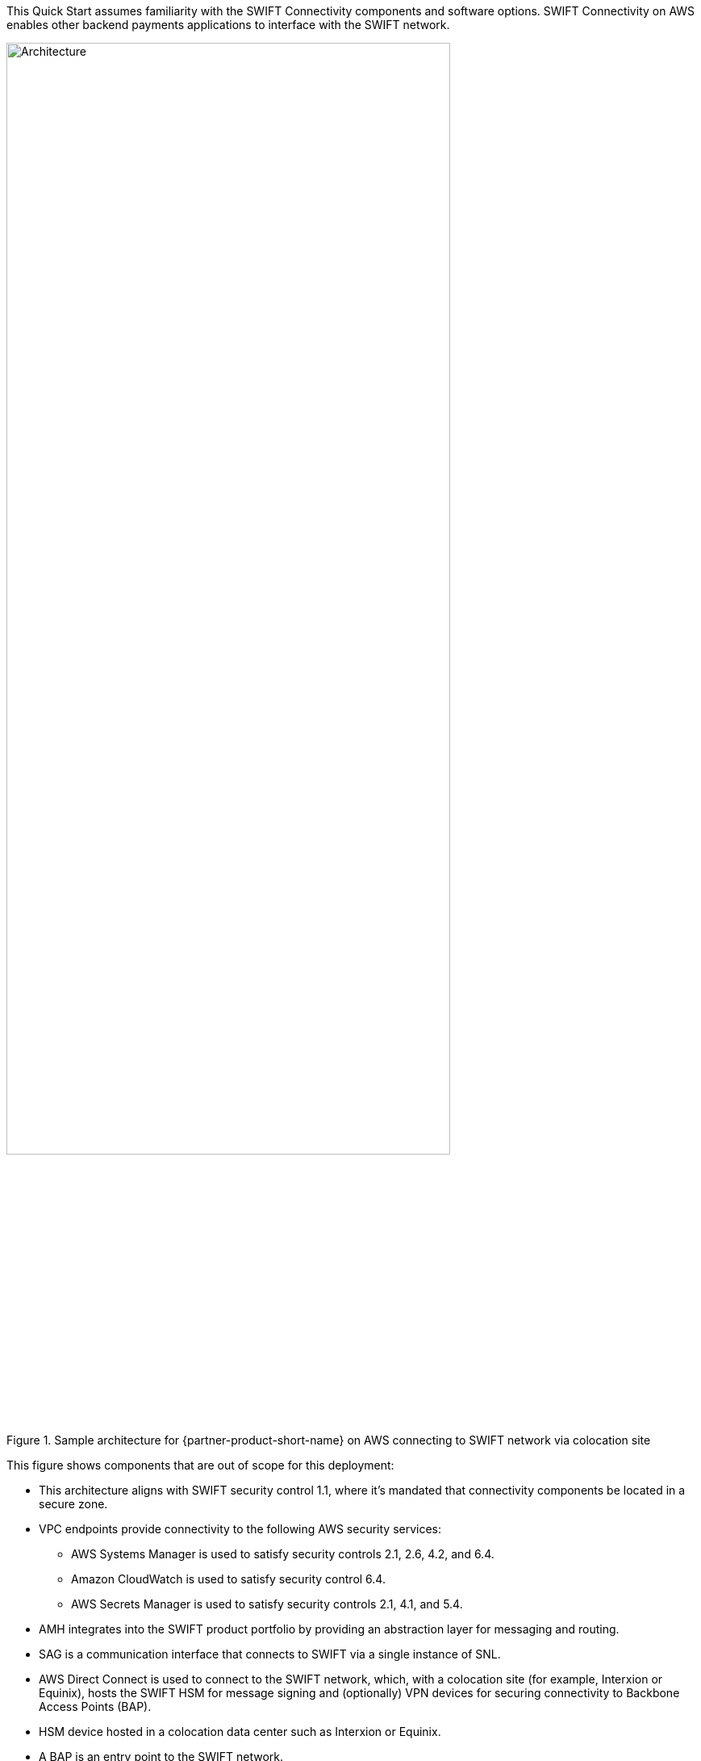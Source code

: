 // Replace the content in <>
// For example: “familiarity with basic concepts in networking, database operations, and data encryption” or “familiarity with <software>.”
// Include links if helpful. 
// You don't need to list AWS services or point to general info about AWS; the boilerplate already covers this.

This Quick Start assumes familiarity with the SWIFT Connectivity components and software options. SWIFT Connectivity on AWS enables other backend payments applications to interface with the SWIFT network.

[#architecture2]
.Sample architecture for {partner-product-short-name} on AWS connecting to SWIFT network via colocation site
image::../images/figure2wSAA.png[Architecture,width=80%,height=80%]

This figure shows components that are out of scope for this deployment:

* This architecture aligns with SWIFT security control 1.1, where it's mandated that connectivity components be located in a secure zone.  
* VPC endpoints provide connectivity to the following AWS security services:
 ** AWS Systems Manager is used to satisfy security controls 2.1, 2.6, 4.2, and 6.4.
 ** Amazon CloudWatch is used to satisfy security control 6.4.
 ** AWS Secrets Manager is used to satisfy security controls 2.1, 4.1, and 5.4.
* AMH integrates into the SWIFT product portfolio by providing an abstraction layer for messaging and routing.  
* SAG is a communication interface that connects to SWIFT via a single instance of SNL. 
* AWS Direct Connect is used to connect to the SWIFT network, which, with a colocation site (for example, Interxion or Equinix), hosts the SWIFT HSM for message signing and (optionally) VPN devices for securing connectivity to Backbone Access Points (BAP).
* HSM device hosted in a colocation data center such as Interxion or Equinix.
* A BAP is an entry point to the SWIFT network.

Beginning in Q2 of 2022 the new https://www.swift.com/our-solutions/interfaces-and-integration/alliance-connect-virtual[Alliance Connect Virtual^] option from SWIFT will be available for customers to deploy the VPN on AWS.  This architecture is compliant with SWIFT CSP security controls framework.

[#architecture3]
.Sample architecture for {partner-product-short-name} on AWS connecting to SWIFT network with virtual VPN
image::../images/figure3public.png[Architecture,width=80%,height=80%]

UPDATED May 2022: This figure shows components that are required for the virtual VPN:

* Launching in Q2 2022 a new https://www.swift.com/our-solutions/interfaces-and-integration/alliance-connect-virtual[Alliance Connect Virtual^] solution will be available with a CloudFormation template provided by SWIFT.
* The first version of Alliance Connect Virtual will support internet connectivity to the SWIFT network.
* An AWS Marketplace subscription is required for the software (only to accept Terms & Conditions).
* AWS Transit Gateway is a network hub to interconnect the VPCs.
* AWS Key Management Service is used by the virtual VPN software to safeguard the private keys.
* Amazon DynamoDB is used to store transient metadata by the virtual VPN software library.